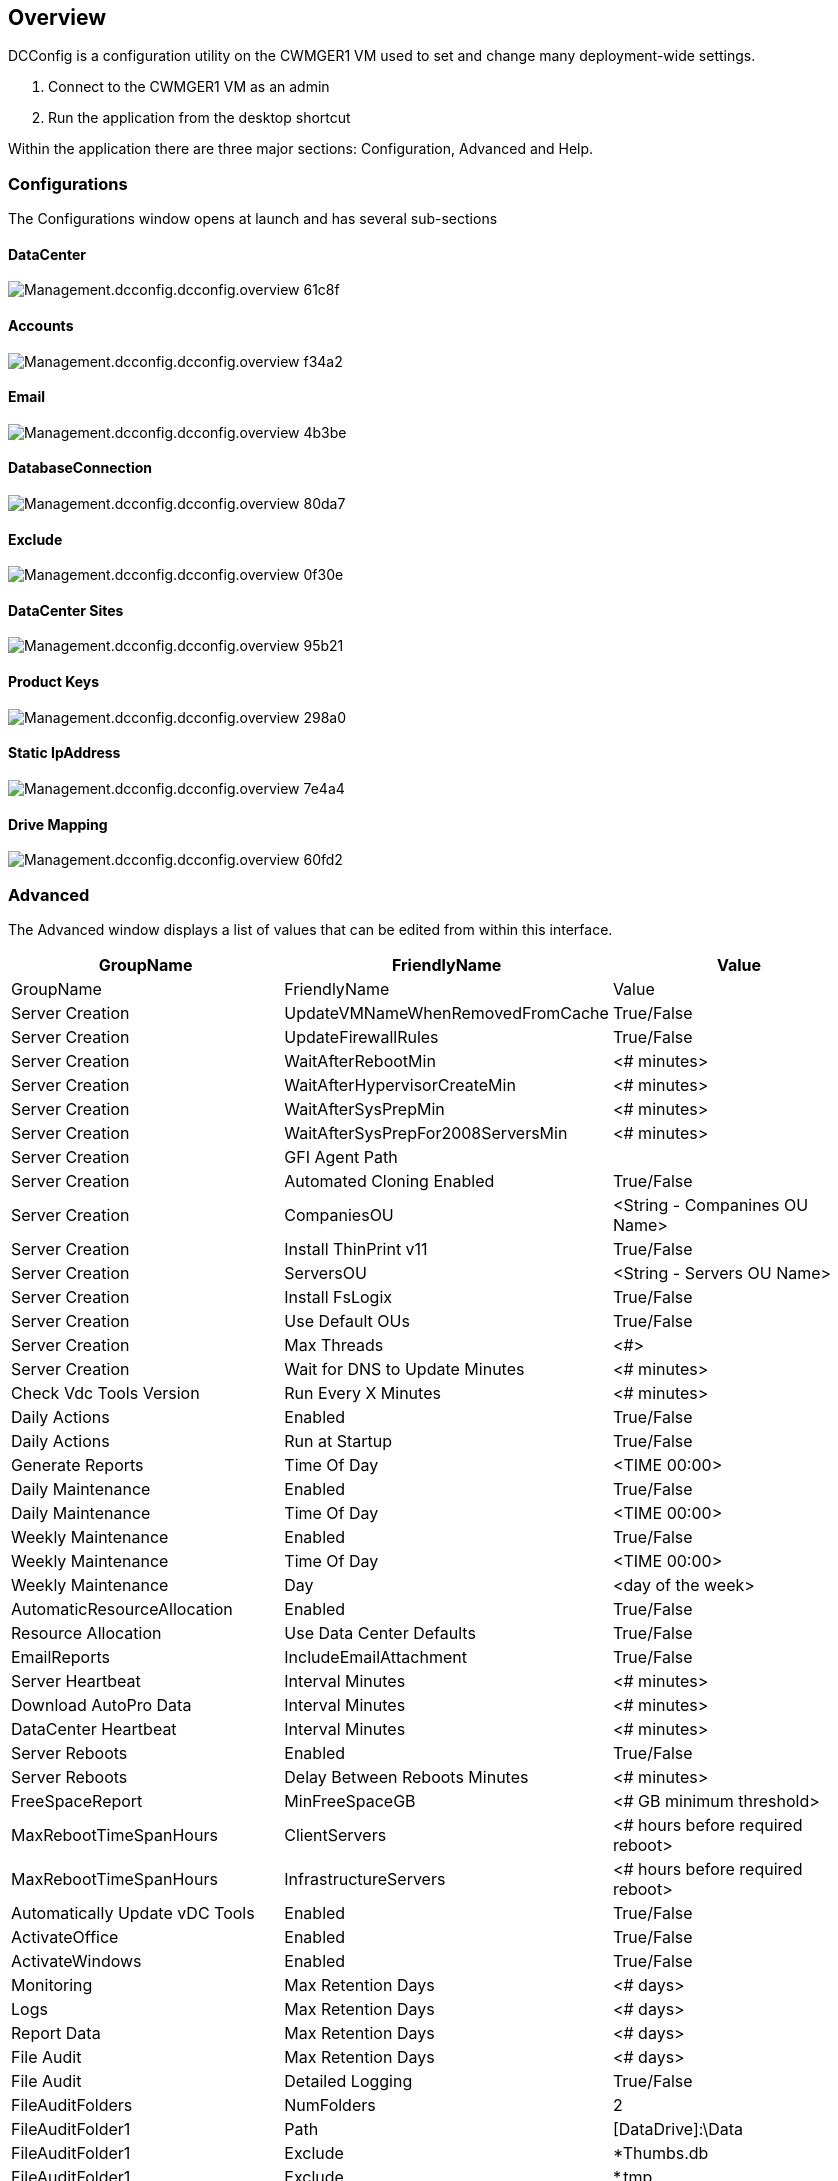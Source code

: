 
////

Comments Sections:
Used in:



////

== Overview
DCConfig is a configuration utility on the CWMGER1 VM used to set and change many deployment-wide settings.

. Connect to the CWMGER1 VM as an admin
. Run the application from the desktop shortcut

Within the application there are three major sections: Configuration, Advanced and Help.

=== Configurations
The Configurations window opens at launch and has several sub-sections

==== DataCenter
image::images/Management.dcconfig.dcconfig.overview-61c8f.png[]
==== Accounts
image::images/Management.dcconfig.dcconfig.overview-f34a2.png[]
==== Email
image::images/Management.dcconfig.dcconfig.overview-4b3be.png[]
==== DatabaseConnection
image::images/Management.dcconfig.dcconfig.overview-80da7.png[]
==== Exclude
image::images/Management.dcconfig.dcconfig.overview-0f30e.png[]
==== DataCenter Sites
image::images/Management.dcconfig.dcconfig.overview-95b21.png[]
==== Product Keys
image::images/Management.dcconfig.dcconfig.overview-298a0.png[]
==== Static IpAddress
image::images/Management.dcconfig.dcconfig.overview-7e4a4.png[]
==== Drive Mapping
image::images/Management.dcconfig.dcconfig.overview-60fd2.png[]
=== Advanced
The Advanced window displays a list of values that can be edited from within this interface.

[cols=3*,options="header",cols="33,33,33"]
|===
|	GroupName	|	FriendlyName	|	Value
|	GroupName	|	FriendlyName	|	Value
|	Server Creation	|	UpdateVMNameWhenRemovedFromCache	|	True/False
|	Server Creation	|	UpdateFirewallRules	|	True/False
|	Server Creation	|	WaitAfterRebootMin	|	<# minutes>
|	Server Creation	|	WaitAfterHypervisorCreateMin	|	<# minutes>
|	Server Creation	|	WaitAfterSysPrepMin	|	<# minutes>
|	Server Creation	|	WaitAfterSysPrepFor2008ServersMin	|	<# minutes>
|	Server Creation	|	GFI Agent Path	|
|	Server Creation	|	Automated Cloning Enabled	|	True/False
|	Server Creation	|	CompaniesOU	|	<String - Companines OU Name>
|	Server Creation	|	Install ThinPrint v11	|	True/False
|	Server Creation	|	ServersOU	|	<String - Servers OU Name>
|	Server Creation	|	Install FsLogix	|	True/False
|	Server Creation	|	Use Default OUs	|	True/False
|	Server Creation	|	Max Threads	|	<#>
|	Server Creation	|	Wait for DNS to Update Minutes	|	<# minutes>
|	Check Vdc Tools Version	|	Run Every X Minutes	|	<# minutes>
|	Daily Actions	|	Enabled	|	True/False
|	Daily Actions	|	Run at Startup	|	True/False
|	Generate Reports	|	Time Of Day	|	<TIME 00:00>
|	Daily Maintenance	|	Enabled	|	True/False
|	Daily Maintenance	|	Time Of Day	|	<TIME 00:00>
|	Weekly Maintenance	|	Enabled	|	True/False
|	Weekly Maintenance	|	Time Of Day	|	<TIME 00:00>
|	Weekly Maintenance	|	Day	|	<day of the week>
|	AutomaticResourceAllocation	|	Enabled	|	True/False
|	Resource Allocation	|	Use Data Center Defaults	|	True/False
|	EmailReports	|	IncludeEmailAttachment	|	True/False
|	Server Heartbeat	|	Interval Minutes	|	<# minutes>
|	Download AutoPro Data	|	Interval Minutes	|	<# minutes>
|	DataCenter Heartbeat	|	Interval Minutes	|	<# minutes>
|	Server Reboots	|	Enabled	|	True/False
|	Server Reboots	|	Delay Between Reboots Minutes	|	<# minutes>
|	FreeSpaceReport	|	MinFreeSpaceGB	|	<# GB minimum threshold>
|	MaxRebootTimeSpanHours	|	ClientServers	|	<# hours before required reboot>
|	MaxRebootTimeSpanHours	|	InfrastructureServers	|	<# hours before required reboot>
|	Automatically Update vDC Tools	|	Enabled	|	True/False
|	ActivateOffice	|	Enabled	|	True/False
|	ActivateWindows	|	Enabled	|	True/False
|	Monitoring	|	Max Retention Days	|	<# days>
|	Logs	|	Max Retention Days	|	<# days>
|	Report Data	|	Max Retention Days	|	<# days>
|	File Audit	|	Max Retention Days	|	<# days>
|	File Audit	|	Detailed Logging	|	True/False
|	FileAuditFolders	|	NumFolders	|	2
|	FileAuditFolder1	|	Path	|	[DataDrive]:\Data
|	FileAuditFolder1	|	Exclude	|	*Thumbs.db
|	FileAuditFolder1	|	Exclude	|	*.tmp
|	FileAuditFolder1	|	Exclude	|	*~$*.doc
|	FileAuditFolder1	|	Exclude	|	*~$*.docx
|	FileAuditFolder2	|	Path	|	[DataDrive]:\Home
|	FileAuditFolder2	|	Exclude	|	Thumbs.db
|	CwVmAutomationService	|	Service Command Line Arguments	|
|	FtpReleaaeAddress	|	URL	|	<ftp URL>
|	Workload Schedule	|	Run Every X Minutes	|	<# minutes>
|	Workload Schedule	|	Turn Off Cache Companies	|	True/False
|	Create Backups	|	Enabled	|	True/False
|	Create Backups	|	Run Every X Minutes	|	<# minutes>
|	Monitor Applications	|	Enabled	|	True/False
|	PEN	|	InitialSleepSeconds	|	<# seconds>
|	PEN	|	MustChangePasswordDay	|	<# days prior to expire for forced PW reset>
|		|		|	<Password reset text string>
|	PEN	|	Logo	|	<local .png logo path>
|	PEN	|	NumNotifyDays	|	<# days>
|	PEN	|	NotificationDay1	|	<# days prior to expire for notification>
|	PEN	|	NotificationDay2	|	<# days prior to expire for notification>
|	PEN	|	NotificationDay3	|	<# days prior to expire for notification>
|	PEN	|	NotificationDay4	|	<# days prior to expire for notification>
|	PEN	|	NotificationDay5	|	<# days prior to expire for notification>
|	PEN	|	NotificationDay6	|	<# days prior to expire for notification>
|	Monitoring	|	Enabled	|	True/False
|	Monitoring	|	Send Email Alerts	|	True/False
|	Monitoring	|	Alert Server Down for Minutes	|	<# minutes>
|	Monitoring	|	Alert Ram High for Minutes	|	<# minutes>
|	Monitoring	|	Ram High %	|	<RAM % Threshold>
|	Monitoring	|	Alert Cpu High for Minutes	|	<# minutes>
|	Monitoring	|	CPU High %	|	<CPU % Threshold>
|	Monitoring	|	Drive Space Low Percent	|	<Disk Space Free % Threshold>
|	Delete Client Delay	|	Minutes	|	<# minutes>
|	Automatically Expand Drive	|	Enabled	|	True/False
|	Security Hardening	|	Enabled	|	True/False
|	Run CwAgent as Domain Admin	|	Enabled	|	True/False
|	Monitor Servers	|	Using SolarWinds	|	True/False
|	Automatically Update H5 Portal	|	Enabled	|	True/False
|	Install WildCard Cert	|	On Infrastructure Servers	|	True/False
|	Company Creation	|	In Unique Site	|	True/False
|	Live Scaling	|	Delay Power Off Min	|	<# minutes>
|	Server Resource Report	|	Check DNS	|	True/False
|	Hypervisor	|	Cache Templates	|	True/False
|	Detailed Logging	|	Live Scaling	|	True/False
|	Detailed Logging	|	Live Scaling-Show Server Status	|	True/False
|	Detailed Logging	|	Workload Scheduling	|	True/False
|	Detailed Logging	|	Create Server From Template	|	True/False
|	Detailed Logging	|	Create Server From Template Timing	|	True/False
|	Detailed Logging	|	Create Server From Backup	|	True/False
|	Detailed Logging	|	Create Server From Clone	|	True/False
|	Detailed Logging	|	Create Template	|	True/False
|	Detailed Logging	|	Communicate To Other Services	|	True/False
|	Create Template	|	Manually RunSysPrep	|	True/False
|	Domain Controller	|	Name	|	cwmgr1.<domain.com>

|===

image::images/Management.dcconfig.dcconfig.overview-9c7ac.png[]

=== Help
Opens the local help file.

